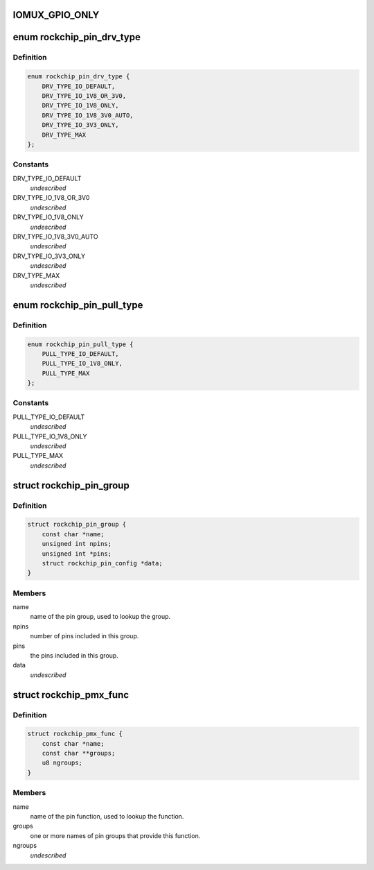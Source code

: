 .. -*- coding: utf-8; mode: rst -*-
.. src-file: drivers/pinctrl/pinctrl-rockchip.c

.. _`iomux_gpio_only`:

IOMUX_GPIO_ONLY
===============

.. c:function::  IOMUX_GPIO_ONLY()

.. _`rockchip_pin_drv_type`:

enum rockchip_pin_drv_type
==========================

.. c:type:: enum rockchip_pin_drv_type


.. _`rockchip_pin_drv_type.definition`:

Definition
----------

.. code-block:: c

    enum rockchip_pin_drv_type {
        DRV_TYPE_IO_DEFAULT,
        DRV_TYPE_IO_1V8_OR_3V0,
        DRV_TYPE_IO_1V8_ONLY,
        DRV_TYPE_IO_1V8_3V0_AUTO,
        DRV_TYPE_IO_3V3_ONLY,
        DRV_TYPE_MAX
    };

.. _`rockchip_pin_drv_type.constants`:

Constants
---------

DRV_TYPE_IO_DEFAULT
    *undescribed*

DRV_TYPE_IO_1V8_OR_3V0
    *undescribed*

DRV_TYPE_IO_1V8_ONLY
    *undescribed*

DRV_TYPE_IO_1V8_3V0_AUTO
    *undescribed*

DRV_TYPE_IO_3V3_ONLY
    *undescribed*

DRV_TYPE_MAX
    *undescribed*

.. _`rockchip_pin_pull_type`:

enum rockchip_pin_pull_type
===========================

.. c:type:: enum rockchip_pin_pull_type


.. _`rockchip_pin_pull_type.definition`:

Definition
----------

.. code-block:: c

    enum rockchip_pin_pull_type {
        PULL_TYPE_IO_DEFAULT,
        PULL_TYPE_IO_1V8_ONLY,
        PULL_TYPE_MAX
    };

.. _`rockchip_pin_pull_type.constants`:

Constants
---------

PULL_TYPE_IO_DEFAULT
    *undescribed*

PULL_TYPE_IO_1V8_ONLY
    *undescribed*

PULL_TYPE_MAX
    *undescribed*

.. _`rockchip_pin_group`:

struct rockchip_pin_group
=========================

.. c:type:: struct rockchip_pin_group

    represent group of pins of a pinmux function.

.. _`rockchip_pin_group.definition`:

Definition
----------

.. code-block:: c

    struct rockchip_pin_group {
        const char *name;
        unsigned int npins;
        unsigned int *pins;
        struct rockchip_pin_config *data;
    }

.. _`rockchip_pin_group.members`:

Members
-------

name
    name of the pin group, used to lookup the group.

npins
    number of pins included in this group.

pins
    the pins included in this group.

data
    *undescribed*

.. _`rockchip_pmx_func`:

struct rockchip_pmx_func
========================

.. c:type:: struct rockchip_pmx_func

    represent a pin function.

.. _`rockchip_pmx_func.definition`:

Definition
----------

.. code-block:: c

    struct rockchip_pmx_func {
        const char *name;
        const char **groups;
        u8 ngroups;
    }

.. _`rockchip_pmx_func.members`:

Members
-------

name
    name of the pin function, used to lookup the function.

groups
    one or more names of pin groups that provide this function.

ngroups
    *undescribed*

.. This file was automatic generated / don't edit.

